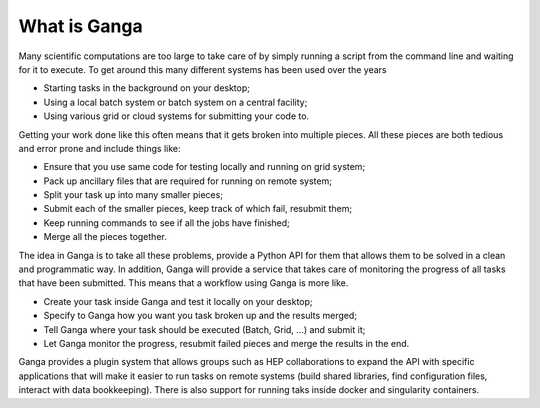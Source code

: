 What is Ganga
=============

Many scientific computations are too large to take care of by simply running a script from the command line and waiting for it to execute. To get around this many different systems has been used over the years

* Starting tasks in the background on your desktop;
* Using a local batch system or batch system on a central facility;
* Using various grid or cloud systems for submitting your code to.

Getting your work done like this often means that it gets broken into multiple pieces. All these pieces are both tedious and error prone and include things like:

* Ensure that you use same code for testing locally and running on grid system;
* Pack up ancillary files that are required for running on remote system;
* Split your task up into many smaller pieces;
* Submit each of the smaller pieces, keep track of which fail, resubmit them;
* Keep running commands to see if all the jobs have finished;
* Merge all the pieces together.

The idea in Ganga is to take all these problems, provide a Python API for them that allows them to be solved in a clean and programmatic way. In addition, Ganga will provide a service that takes care of monitoring the progress of all tasks that have been submitted. This means that a workflow using Ganga is more like.

* Create your task inside Ganga and test it locally on your desktop;
* Specify to Ganga how you want you task broken up and the results merged;
* Tell Ganga where your task should be executed (Batch, Grid, ...) and submit it;
* Let Ganga monitor the progress, resubmit failed pieces and merge the results in the end.

Ganga provides a plugin system that allows groups such as HEP collaborations to expand the API with specific applications that will make it easier to run tasks on remote systems (build shared libraries, find configuration files, interact with data bookkeeping). There is also support for running taks inside docker and singularity containers.
